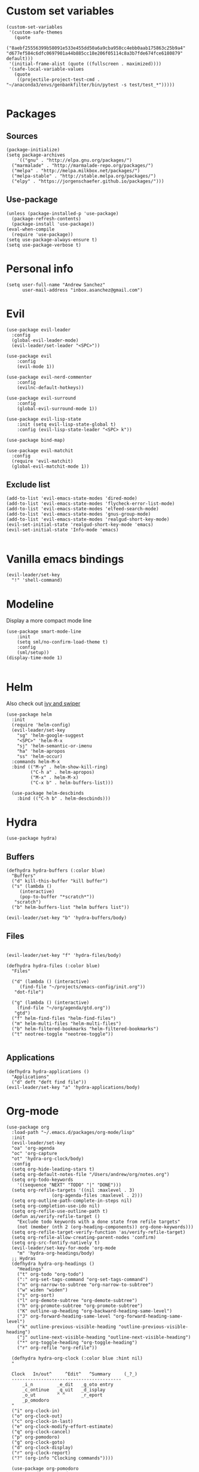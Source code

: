 #+PROPERTY: header-args: tangle "init.el"
* Custom set variables
#+begin_src elisp :tangle yes
(custom-set-variables
 '(custom-safe-themes
   (quote
    ("8aebf25556399b58091e533e455dd50a6a9cba958cc4ebb0aab175863c25b9a4" "d677ef584c6dfc0697901a44b885cc18e206f05114c8a3b7fde674fce6180879" default)))
 '(initial-frame-alist (quote ((fullscreen . maximized))))
 '(safe-local-variable-values
   (quote
    ((projectile-project-test-cmd . "~/anaconda3/envs/genbankfilter/bin/pytest -s test/test_*")))))

#+end_src
* Packages
** Sources 
#+begin_src elisp :tangle yes
  (package-initialize)
  (setq package-archives
      '(("gnu" . "http://elpa.gnu.org/packages/")
	("marmalade" . "http://marmalade-repo.org/packages/")
	("melpa" . "http://melpa.milkbox.net/packages/")
	("melpa-stable" . "http://stable.melpa.org/packages/")
	("elpy" . "https://jorgenschaefer.github.io/packages/")))
#+end_src
** Use-package
#+begin_src elisp :tangle yes
(unless (package-installed-p 'use-package)
  (package-refresh-contents)
  (package-install 'use-package))
(eval-when-compile
  (require 'use-package))
(setq use-package-always-ensure t)
(setq use-package-verbose t)
#+end_src
* Personal info
#+begin_src elisp :tangle yes
(setq user-full-name "Andrew Sanchez"
      user-mail-address "inbox.asanchez@gmail.com")
#+end_src
* Evil
#+begin_src elisp :tangle yes
  (use-package evil-leader
    :config
    (global-evil-leader-mode)
    (evil-leader/set-leader "<SPC>"))

  (use-package evil
      :config
      (evil-mode 1))

  (use-package evil-nerd-commenter
      :config
      (evilnc-default-hotkeys))

  (use-package evil-surround
      :config
      (global-evil-surround-mode 1))

  (use-package evil-lisp-state
      :init (setq evil-lisp-state-global t)
      :config (evil-lisp-state-leader "<SPC> k"))

  (use-package bind-map) 

  (use-package evil-matchit
    :config
    (require 'evil-matchit)
    (global-evil-matchit-mode 1))
#+end_src

#+RESULTS:
: t

** Exclude list
#+begin_src elisp :tangle yes
  (add-to-list 'evil-emacs-state-modes 'dired-mode)
  (add-to-list 'evil-emacs-state-modes 'flycheck-error-list-mode)
  (add-to-list 'evil-emacs-state-modes 'elfeed-search-mode)
  (add-to-list 'evil-emacs-state-modes 'gnus-group-mode)
  (add-to-list 'evil-emacs-state-modes 'realgud-short-key-mode)
  (evil-set-initial-state 'realgud-short-key-mode 'emacs)
  (evil-set-initial-state 'Info-mode 'emacs)

#+end_src


* Vanilla emacs bindings
#+begin_src elisp :tangle yes
  (evil-leader/set-key
    "!" 'shell-command)
#+end_src

* Modeline
Display a more compact mode line

#+begin_src elisp :tangle yes
  (use-package smart-mode-line
      :init
      (setq sml/no-confirm-load-theme t)
      :config
      (sml/setup))
  (display-time-mode 1)
#+end_src

#+RESULTS:
: t

#+begin_src emacs-lisp
#+end_src
* Helm
  Also check out [[https://github.com/abo-abo/swiper][ivy and swiper]]
#+begin_src elisp :tangle yes
  (use-package helm
	:init
	(require 'helm-config)
	(evil-leader/set-key
	  "sg" 'helm-google-suggest
	  "<SPC>" 'helm-M-x
	  "sj" 'helm-semantic-or-imenu
	  "ha" 'helm-apropos
	  "ss" 'helm-occur)
	:commands helm-M-x
	:bind (("M-y" . helm-show-kill-ring)
	       ("C-h a" . helm-apropos)
	       ("M-x" . helm-M-x)
	       ("C-x b" . helm-buffers-list)))

    (use-package helm-descbinds
      :bind (("C-h b" . helm-descbinds)))
#+end_src

#+RESULTS:
  
* Hydra
#+begin_src elisp :tangle yes
(use-package hydra)
#+end_src

** Buffers
#+begin_src elisp :tangle yes
  (defhydra hydra-buffers (:color blue)
    "Buffers"
    ("d" kill-this-buffer "kill buffer")
    ("s" (lambda ()
	   (interactive)
	   (pop-to-buffer "*scratch*"))
     "scratch")
    ("b" helm-buffers-list "helm buffers list"))

  (evil-leader/set-key "b" 'hydra-buffers/body)
#+end_src

#+RESULTS:

** Files
#+begin_src elisp :tangle yes

  (evil-leader/set-key "f" 'hydra-files/body)

  (defhydra hydra-files (:color blue)
    "Files"

    ("d" (lambda () (interactive)
	   (find-file "~/projects/emacs-config/init.org"))
     "dot-file")

    ("g" (lambda () (interactive)
	  (find-file "~/org/agenda/gtd.org"))
     "gtd")
    ("f" helm-find-files "helm-find-files")
    ("m" helm-multi-files "helm-multi-files")
    ("b" helm-filtered-bookmarks "helm-filtered-bookmarks")
    ("t" neotree-toggle "neotree-toggle"))

#+end_src

#+RESULTS:
: hydra-files/body

** Applications
#+begin_src elisp :tangle yes
  (defhydra hydra-applications ()
    "Applications"
    ("d" deft "deft find file"))
  (evil-leader/set-key "a" 'hydra-applications/body)
#+end_src

#+RESULTS:

* Org-mode
#+begin_src elisp :tangle yes
  (use-package org
    :load-path "~/.emacs.d/packages/org-mode/lisp"
    :init
    (evil-leader/set-key
	"oa" 'org-agenda
	"oc" 'org-capture
	"ot" 'hydra-org-clock/body)
    :config
    (setq org-hide-leading-stars t)
    (setq org-default-notes-file "/Users/andrew/org/notes.org")
    (setq org-todo-keywords
      '((sequence "NEXT" "TODO" "|" "DONE")))
    (setq org-refile-targets '((nil :maxlevel . 3)
			       (org-agenda-files :maxlevel . 2)))
    (setq org-outline-path-complete-in-steps nil)
    (setq org-completion-use-ido nil)
    (setq org-refile-use-outline-path t) 
    (defun as/verify-refile-target ()
      "Exclude todo keywords with a done state from refile targets"
      (not (member (nth 2 (org-heading-components)) org-done-keywords)))
    (setq org-refile-target-verify-function 'as/verify-refile-target)
    (setq org-refile-allow-creating-parent-nodes 'confirm)
    (setq org-src-fontify-natively t)
    (evil-leader/set-key-for-mode 'org-mode
      "m" 'hydra-org-headings/body)
    ;; Hydras
    (defhydra hydra-org-headings ()
      "Headings"
	  ("t" org-todo "org-todo")
	  (":" org-set-tags-command "org-set-tags-command")
	  ("n" org-narrow-to-subtree "org-narrow-to-subtree")
	  ("w" widen "widen")
	  ("s" org-sort)
	  ("l" org-demote-subtree "org-demote-subtree")
	  ("h" org-promote-subtree "org-promote-subtree")
	  ("K" outline-up-heading "org-backward-heading-same-level")
	  ("J" org-forward-heading-same-level "org-forward-heading-same-level")
	  ("k" outline-previous-visible-heading "outline-previous-visible-heading")
	  ("j" outline-next-visible-heading "outline-next-visible-heading")
	  ("*" org-toggle-heading "org-toggle-heading")
	  ("r" org-refile "org-refile"))

    (defhydra hydra-org-clock (:color blue :hint nil)
	"

	Clock   In/out^     ^Edit^   ^Summary     (_?_)
	-----------------------------------------
		_i_n         _e_dit   _g_oto entry
		_c_ontinue   _q_uit   _d_isplay
		_o_ut        ^ ^      _r_eport
		_p_omodoro
	"
	("i" org-clock-in)
	("o" org-clock-out)
	("c" org-clock-in-last)
	("e" org-clock-modify-effort-estimate)
	("q" org-clock-cancel)
	("p" org-pomodoro)
	("g" org-clock-goto)
	("d" org-clock-display)
	("r" org-clock-report)
	("?" (org-info "Clocking commands"))))

    (use-package org-pomodoro
      :commands org-pomodoro
      :config
      (setq mindfulness-bell "/Users/andrew/Music/Miscellaneous/Timer_Sounds/mindfullness_bell.mp3") 
      (setq mindfulness-chimes "/Users/andrew/Music/Miscellaneous/Timer_Sounds/chimes.mp3") 
      (setq org-pomodoro-length 15)
      (setq org-pomodoro-short-break-length .5)
      (setq org-pomodoro-start-sound mindfulness-bell)
      (setq org-pomodoro-finished-sound mindfulness-bell)
      (setq org-pomodoro-short-break-sound mindfulness-bell)
      (setq org-pomodoro-long-break-sound mindfulness-chimes)
      (setq org-pomodoro-start-sound-p t))
#+end_src

#+RESULTS:

** Babel
#+begin_src elisp :tangle yes
  (setq org-babel-load-languages
	'((emacs-lisp . t) (shell . t)))
#+end_src

** Capture
#+begin_src elisp :tangle yes

     (setq org-capture-templates
	   '(("t" "TODO" entry (file+headline "/Users/andrew/org/agenda/gtd.org" "Tasks")
	      "* TODO %? \n%U\n" :empty-lines 1)
	     ("n" "NEXT" entry (file+headline "/Users/andrew/org/agenda/gtd.org" "Tasks")
	      "* NEXT %? \n%U\n" :empty-lines 1)
	     ("h" "New Headline" entry (file+headline "/Users/andrew/agenda/gtd.org" "Notes")
		"* %?\n")
	     ("p" "Plan" entry (file+headline "/Users/andrew/org/agenda/gtd.org" "Plans")
	     "* %?\n")
	     ("j" "Journal" entry (file+datetree "/Users/andrew/org/agenda/journal.org")
	     "* %?\nEntered on %U\n")))
#+end_src

** Agenda
#+begin_src elisp :tangle yes

(defun org-archive-done-tasks ()
  (interactive)
  (org-map-entries
   (lambda ()
     (org-archive-subtree)
     (setq org-map-continue-from (outline-previous-heading)))
   "/DONE" 'tree))

     (setq org-agenda-sorting-strategy
	   '((agenda habit-down timestamp-down priority-down category-keep)
	    (todo priority-down timestamp-down category-keep)
	    (tags priority-down timestamp-down category-keep)
	    (search category-keep timestamp-down)))

     (setq org-agenda-files '("~/org/agenda" "~/org/projects"))
     (setq org-agenda-custom-commands
	 '(("!" "ASAP" tags-todo "asap-TODO=\"DONE\"") 
	     ("n" . "Next")
	     ("np" "Next PMI" tags-todo "TODO=\"NEXT\"+category=\"PMI\""
	      ((org-agenda-overriding-header "Next PMI")))
	     ("na" "Next ABB" tags-todo "TODO=\"NEXT\"+category=\"ABB\""
	      ((org-agenda-overriding-header "Next ABB")))
	     ("nm" "Next Miscellaneous" tags-todo "TODO=\"NEXT\"+category=\"misc\""
	      ((org-agenda-overriding-header "Next Miscellaneous")))
	     ("A" . "All")
	     ;("am" "All Miscellaneous" tags-todo "TODO={TODO\\|NEXT}+category=\"misc\"")
	     ("Am" "All Miscellaneous"
	     ((tags-todo "TODO=\"NEXT\"+category=\"misc\"")
	     (tags-todo "TODO=\"TODO\"+category=\"misc\"")
	     (tags-todo "TODO=\"DONE\"+category=\"misc\""))
	     ((org-agenda-overriding-header "All Miscellaneous")))
	     ("Ap" "All PMI"
	     ((tags-todo "TODO=\"NEXT\"+category=\"PMI\"")
	     (tags-todo "TODO=\"TODO\"+category=\"PMI\"")
	     (tags-todo "TODO=\"DONE\"+category=\"PMI\""))
	     ((org-agenda-overriding-header "")))
	     ("Aa" "ALL"
	     ((tags-todo "TODO=\"NEXT\"")
	     (tags-todo "TODO=\"TODO\"")
	     (tags-todo "TODO=\"DONE\""))
	     ((org-agenda-overriding-header "All")))))
#+end_src
* Windows and frames
** Toolbar
   Save space by not showing the toolbar
#+begin_src elisp :tangle yes
(tool-bar-mode -1)
#+end_src
** Golden ratio mode
#+begin_src elisp :tangle yes
  (use-package golden-ratio
    :config
    (golden-ratio-mode 1)
    (add-to-list 'golden-ratio-extra-commands 'evil-window-next)
    (add-to-list 'golden-ratio-extra-commands 'evil-window-right)
    (add-to-list 'golden-ratio-extra-commands 'evil-window-left)
    (add-to-list 'golden-ratio-extra-commands 'evil-window-down)
    (add-to-list 'golden-ratio-extra-commands 'evil-window-up))
#+end_src
** Winner mode
Undo and redo window configuration
#+begin_src elisp :tangle yes
  (use-package winner
    :commands
    (winner-undo winner-redo)
    :config
    (winner-mode)
    (evil-leader/set-key
      "wu" 'winner-undo
      "wr" 'winner-redo))
#+end_src

#+RESULTS:
: t

** Zoom
#+begin_src elisp :tangle yes
  (use-package zoom-frm
    :commands hydra-zoom)

  (defhydra hydra-zoom (global-map "C-=")
    "zoom"
    ("g" text-scale-increase)
    ("l" text-scale-decrease)
    ("i" zoom-in)
    ("o" zoom-out))
#+end_src

#+RESULTS:
: hydra-zoom/body

* Backups
#+begin_src elisp :tangle yes
;; Special dir for backups
(setq backup-directory-alist '(("." . "~/.emacs.d/backups")))
#+end_src

* Magit
Not sure why these aren't working

:config (setq magit-git-executable '("~/usr/bin/git"))
'(magit-git-executable "~/usr/bin/git")

#+begin_src elisp :tangle yes
  (use-package magit
    :init
    (evil-leader/set-key "gs" 'magit-status)
    :commands magit-status
    :config
    (setq magit-git-executable "~/usr/bin/git"))
#+end_src

#+RESULTS:

* Better defaults
Also look at sensible-defaults
#+begin_src elisp :tangle yes
(show-paren-mode 1)
(menu-bar-mode -1)
(when (fboundp 'tool-bar-mode)
    (tool-bar-mode -1))
(when (fboundp 'scroll-bar-mode)
    (scroll-bar-mode -1))
(when (fboundp 'horizontal-scroll-bar-mode)
    (horizontal-scroll-bar-mode -1))

(require 'uniquify)
(setq uniquify-buffer-name-style 'forward)

(require 'saveplace)
(setq-default save-place t)
(fset 'yes-or-no-p 'y-or-n-p)
#+end_src
* Tramp
#+begin_src elisp :tangle yes
;; This doesn't actually seem to be faster...
;; (setq tramp-default-method "ssh")
(setq tramp-inline-compress-start-size 1000000)
#+end_src

* Binding related
  Also check out [[https://github.com/nonsequitur/smex][smex]] 
#+begin_src elisp :tangle yes
  (use-package which-key
      :defer 10
      :config
      (which-key-mode))
#+end_src

#+RESULTS:

* Python
#+begin_src elisp :tangle yes
  (use-package python
    :defer t
    :mode ("\\.py\\'" . python-mode)
    :interpreter ("python" . python-mode)
    :config
    (load-library "realgud")
    (evil-leader/set-key-for-mode 'python-mode "m" 'hydra-python/body)
    (add-hook 'before-save-hook 'py-isort-before-save)
    (add-hook 'python-mode-hook 'smartparens-mode)
    (setq python-shell-exec-path '("~/anaconda3/bin/python"))
    (use-package anaconda-mode
      :commands hydra-python/body
      :config
      (anaconda-mode)
      (anaconda-eldoc-mode)
      (add-to-list 'company-backends 'company-anaconda))
    (use-package sphinx-doc
      :commands (sphinx-doc)
      :config
      (sphinx-doc-mode))
    (use-package helm-pydoc :commands helm-pydoc)
    (use-package py-isort :commands py-isort-buffer
      :config
      (require 'py-isort))
    (use-package elpy
      :init (with-eval-after-load 'python (elpy-enable))
      :commands elpy-enable
      :config
      (pyvenv-mode)
      (defhydra elpy-hydra (:color red)
	"
	Elpy in venv: %`pyvenv-virtual-env-name
	"
	("t" (progn (call-interactively 'elpy-test-pytest-runner) (elpy-nav-errors/body)) "current test, pytest runner" :color blue)
	("w" (venv-workon) "workon venv…")
	("q" nil "quit")
	("Q" (kill-buffer "*compilation*") "quit and kill compilation buffer" :color blue))
      (defhydra elpy-nav-errors (:color red)
	" Navigate errors "
	("n" next-error "next error")
	("p" previous-error "previous error")
	("s" (progn
	       (switch-to-buffer-other-window "*compilation*")
	       (goto-char (point-max))) "switch to compilation buffer" :color blue)
	("w" (venv-workon) "Workon venv…")
	("q" nil "quit")
	("Q" (kill-buffer "*compilation*") "quit and kill compilation buffer" :color blue)))
    (defhydra hydra-python (:color blue :hint nil)
    "
    ^Navigation^                  ^Elpy^                 ^Formatting^
    -------------------------------------------------------------------------
    _d_: find definitions      _t_: elpy-test           _y_: yapfify-buffer
    _a_: find assignments      _z_: switch to shell     _i_: py-isort-buffer
    _r_: find references       _c_: send to shell       _f_: flycheck
    _s_: show doc              
    _v_: pythonic-activate     
    _V_: pythonic-deactivate
    "
	("d" elpy-goto-definition)
	("a" anaconda-mode-find-assignments)
	("r" xref-find-references)
	("s" elpy-doc)
	("y" yapfify-buffer)
	("v" pyvenv-activate)
	("V" pyvenv-deactivate)
	("i" py-isort-buffer)
	("f" hydra-flycheck/body)
	("t" elpy-hydra/body)
	("z" elpy-shell-switch-to-shell)
	("c" elpy-shell-send-region-or-buffer)))


#+end_src

#+RESULTS:

** Fix faulty completion bug
   Source:  https://github.com/jorgenschaefer/elpy/issues/887
   Fixes this error message:
   Warning (python): Your ‘python-shell-interpreter’ doesn’t seem to support readline, yet ‘python-shell-completion-native’ was t and "ipython3" is not part of the ‘python-shell-completion-native-disabled-interpreters’ list. Native completions have been disabled locally.

 #+begin_src elisp :tangle yes
 (defun python-shell-completion-native-try ()
   "Return non-nil if can trigger native completion."
   (let ((python-shell-completion-native-enable t)
         (python-shell-completion-native-output-timeout
           python-shell-completion-native-try-output-timeout))
      (python-shell-completion-native-get-completions
       (get-buffer-process (current-buffer))
       nil "_")))
 #+end_src

* Yapfify
#+begin_src elisp :tangle yes
  (use-package yapfify :commands yapfify-buffer)
#+end_src
* Exec-path-from-shell
#+begin_src elisp :tangle yes
(use-package exec-path-from-shell)
(when (memq window-system '(mac ns x))
  (exec-path-from-shell-initialize))
#+end_src

* Smartparens
#+begin_src elisp :tangle yes
  (use-package smartparens
      :config
      (autoload 'smartparens-mode "paredit" "Turn on pseudo-structural editing of Lisp code." t)
      (add-hook 'emacs-lisp-mode-hook       #'smartparens-mode)
      (add-hook 'eval-expression-minibuffer-setup-hook #'smartparens-mode)
      (add-hook 'ielm-mode-hook             #'smartparens-mode)
      (add-hook 'lisp-mode-hook             #'smartparens-mode)
      (add-hook 'lisp-interaction-mode-hook #'smartparens-mode)
      (add-hook 'scheme-mode-hook           #'smartparens-mode)
    :init
    (require 'smartparens-config)
    (defhydra hydra-smartparens (:hint nil)
      "
  Sexps (quit with _q_)

  ^Nav^            ^Barf/Slurp^                 ^Depth^
  ^---^------------^----------^-----------------^-----^-----------------
  _f_: forward     _<left>_:    slurp forward   _R_:      splice
  _b_: backward    _<right>_:   barf forward    _r_:      raise
  _u_: backward ↑  _C-<left>_:  slurp backward  _<up>_:   raise backward
  _d_: forward ↓   _C-<right>_: barf backward   _<down>_: raise forward
  _p_: backward ↓
  _n_: forward ↑

  ^Kill^           ^Misc^                       ^Wrap^
  ^----^-----------^----^-----------------------^----^------------------
  _w_: copy        _j_: join                    _(_: wrap with ( )
  _k_: kill        _s_: split                   _{_: wrap with { }
  ^^               _t_: transpose               _'_: wrap with ' '
  ^^               _c_: convolute               _\"_: wrap with \" \"
  ^^               _i_: indent defun"
      ("q" nil)
      ;; Wrapping
      ("(" (lambda (a) (interactive "P") (sp-wrap-with-pair "(")))
      ("{" (lambda (a) (interactive "P") (sp-wrap-with-pair "{")))
      ("'" (lambda (a) (interactive "P") (sp-wrap-with-pair "'")))
      ("\"" (lambda (a) (interactive "P") (sp-wrap-with-pair "\"")))
      ;; Navigation
      ("f" sp-forward-sexp )
      ("b" sp-backward-sexp)
      ("u" sp-backward-up-sexp)
      ("d" sp-down-sexp)
      ("p" sp-backward-down-sexp)
      ("n" sp-up-sexp)
      ;; Kill/copy
      ("w" sp-copy-sexp)
      ("k" sp-kill-sexp)
      ;; Misc
      ("t" sp-transpose-sexp)
      ("j" sp-join-sexp)
      ("s" sp-split-sexp)
      ("c" sp-convolute-sexp)
      ("i" sp-indent-defun)
      ;; Depth changing
      ("R" sp-splice-sexp)
      ("r" sp-splice-sexp-killing-around)
      ("<up>" sp-splice-sexp-killing-backward)
      ("<down>" sp-splice-sexp-killing-forward)
      ;; Barfing/slurping
      ("<right>" sp-forward-slurp-sexp)
      ("<left>" sp-forward-barf-sexp)
      ("C-<left>" sp-backward-barf-sexp)
      ("C-<right>" sp-backward-slurp-sexp)))
#+end_src

#+RESULTS:
: t

* Projectile
#+begin_src elisp :tangle yes

  (use-package projectile
    :load-path "~/.emacs.d/packages/projectile"
    :init
    (evil-leader/set-key "p" 'projectile-command-map)
    :commands projectile-command-map
    :config
    (projectile-mode)
    (setq projectile-enable-caching t)
    (use-package helm-projectile
      :config
      (require 'helm-projectile)
      (helm-projectile-on)))

#+end_src

#+RESULTS:

* Yasnippet
#+begin_src elisp :tangle yes
  (use-package yasnippet
    :load-path "~/.emacs.d/packages/yasnippet"
    :config
    (require 'yasnippet)
    (yas-global-mode 1)
    :init
    (evil-leader/set-key
      "y" 'hydra-yasnippet/body)

  (defhydra hydra-yasnippet (:color blue :hint nil)
    "
		^YASnippets^
  --------------------------------------------
    Modes:    Load/Visit:    Actions:

   _g_lobal  _d_irectory    _i_nsert
   _m_inor   _f_ile         _t_ryout
   _e_xtra   _l_ist         _n_ew
	   _a_ll
  "
    ("d" yas-load-directory)
    ("e" yas-activate-extra-mode)
    ("i" yas-insert-snippet)
    ("f" yas-visit-snippet-file :color blue)
    ("n" yas-new-snippet)
    ("t" yas-tryout-snippet)
    ("l" yas-describe-tables)
    ("g" yas/global-mode)
    ("m" yas/minor-mode)
    ("a" yas-reload-all)))
#+end_src

#+RESULTS:
: t

* Themes and fonts
#+begin_src elisp :tangle yes
  (use-package solarized-theme
    :config
    (evil-leader/set-key "tt" 'toggle-theme))
  (load-theme 'solarized-light t)
  (setq active-theme 'solarized-light)
  (defun toggle-theme ()
    (interactive)
    (if (eq active-theme 'solarized-light)
	(setq active-theme 'solarized-dark)
      (setq active-theme 'solarized-light))
    (load-theme active-theme))
  (set-face-attribute 'default t :font 
    "-*-Source Code Pro-normal-normal-normal-*-*-*-*-*-m-0-iso10646-1")
  (set-face-attribute 'default nil :height 140)
#+end_src
* Completion

#+begin_src elisp :tangle yes
  (use-package company
    :config
    (global-company-mode))
#+end_src
* Words
** Wordnut
#+begin_src elisp :tangle no
  (use-package wordnut
    :commands (wordnut-search wordnut-lookup-current-word)
    :load-path "packages/wordnut"
    :config
    (require 'wordnut)
    (setq wordnut-cmd "/usr/local/bin/wn"))
#+end_src

#+RESULTS:
: t

** Helm-wordnet
#+begin_src elisp :tangle yes
  (use-package helm-wordnet
    :commands helm-wordnet
    :load-path "packages/helm-wordnet"
    :config
    (setq helm-wordnet-prog "/usr/local/bin/wn"))
    (evil-leader/set-key
      "wd" 'helm-wordnet)
#+end_src

** Google translate
#+begin_src elisp :tangle yes
  (use-package google-translate
    :commands (google-translate-at-point google-translate-smooth-translate)
    :config
    (setq google-translate-default-source-language "nl")
    (setq google-translate-default-target-language "en")
    (evil-leader/set-key
      "wp" 'google-translate-at-point
      "ww" 'google-translate-smooth-translate))
#+end_src
* Display
#+begin_src elisp :tangle yes
(use-package linum-relative
    :config
    (linum-relative-global-mode))
(setq column-number-mode t)
#+end_src

#+RESULTS:
: t
* Flycheck
#+begin_src elisp :tangle yes
  (use-package flycheck
    :init
    (add-hook 'after-init-hook 'global-flycheck-mode)
    :config
    (setq-default flycheck-disabled-checkers '(emacs-lisp-checkdoc))
    (defhydra hydra-flycheck
      (:pre (progn (setq hydra-lv t) (flycheck-list-errors))
      :post (progn (setq hydra-lv nil) (quit-windows-on "*Flycheck errors*"))
      :hint nil)
      "Errors"
      ("f"  flycheck-error-list-set-filter                            "Filter")
      ("n"  flycheck-next-error                                       "Next")
      ("p"  flycheck-previous-error                                   "Previous")
      ("gg" flycheck-first-error                                      "First")
      ("G"  (progn (goto-char (point-max)) (flycheck-previous-error)) "Last")
      ("q"  nil)))
#+end_src

#+RESULTS:
: t
* Deft
#+begin_src elisp :tangle yes
  (use-package deft
    :config
    (setq deft-directory "~/org")
    (setq deft-extensions '("txt" "org"))
    (setq deft-default-extension "org")
    (setq deft-recursive t)
    (setq deft-use-filename-as-title t)
    (deft-find-file "/Users/andrew/org/agenda/gtd.org")
    (deft-find-file "/Users/andrew/org/agenda/PMI.org")
    (deft-find-file "/Users/andrew/org/agenda/projects.org"))

#+end_src

#+RESULTS:
: t
* Elfeed
#+begin_src elisp :tangle yes
  (use-package elfeed
    :commands elfeed
    :config
    (use-package elfeed-org
      :config
      (require 'elfeed-org)
      (elfeed-org)
      (setq rmh-elfeed-org-files (list "~/org/elfeed.org"))))



#+end_src

#+RESULTS:
* Gnus
#+begin_src elisp :tangle gnus.el
  (use-package gnus
    :commands gnus)

      (setq user-mail-address "inbox.asanchez@gmail.com"
	    user-full-name "Andrew Sanchez")

      (setq gnus-select-method
	    '(nnimap "gmail"
		     (nnimap-address "imap.gmail.com")
		     (nnimap-server-port "993")
		     (nnimap-stream ssl)))

      (setq smtpmail-smtp-server "smtp.gmail.com"
	    smtpmail-smtp-service 587
	    gnus-ignored-newsgroups "^to\\.\\|^[0-9. ]+\\( \\|$\\)\\|^[\"]\"[#'()]"
	    gnus-message-archive-group nil)
	    ;; mml2015-encrypt-to-self 

      ;; Attempt to encrypt all the mails we'll be sending.
      ;; (add-hook 'message-setup-hook 'mml-secure-message-encrypt)
      (eval-after-load 'gnus-group
      '(progn
	 (defhydra hydra-gnus-group (:color blue)
	   "Do?"
	   ("a" gnus-group-list-active "REMOTE groups A A")
	   ("l" gnus-group-list-all-groups "LOCAL groups L")
	   ("c" gnus-topic-catchup-articles "Read all c")
	   ("G" gnus-group-make-nnir-group "Search server G G")
	   ("g" gnus-group-get-new-news "Refresh g")
	   ("s" gnus-group-enter-server-mode "Servers")
	   ("m" gnus-group-new-mail "Compose m OR C-x m")
	   ("#" gnus-topic-mark-topic "mark #")
	   ("q" nil "cancel"))
	 (define-key gnus-group-mode-map "," 'hydra-gnus-group/body)))

    ;; gnus-summary-mode
    (eval-after-load 'gnus-sum
      '(progn
	 (defhydra hydra-gnus-summary (:color blue)
	   "Do?"
	   ("s" gnus-summary-show-thread "Show thread")
	   ("h" gnus-summary-hide-thread "Hide thread")
	   ("n" gnus-summary-insert-new-articles "Refresh / N")
	   ("f" gnus-summary-mail-forward "Forward C-c C-f")
	   ("!" gnus-summary-tick-article-forward "Mail -> disk !")
	   ("p" gnus-summary-put-mark-as-read "Mail <- disk")
	   ("c" gnus-summary-catchup-and-exit "Read all c")
	   ("e" gnus-summary-resend-message-edit "Resend S D e")
	   ("R" gnus-summary-reply-with-original "Reply with original R")
	   ("r" gnus-summary-reply "Reply r")
	   ("W" gnus-summary-wide-reply-with-original "Reply all with original S W")
	   ("w" gnus-summary-wide-reply "Reply all S w")
	   ("#" gnus-topic-mark-topic "mark #")
	   ("q" nil "cancel"))
	 (define-key gnus-summary-mode-map "," 'hydra-gnus-summary/body)))

    ;; gnus-article-mode
    (eval-after-load 'gnus-art
      '(progn
	 (defhydra hydra-gnus-article (:color blue)
	   "Do?"
	   ("f" gnus-summary-mail-forward "Forward")
	   ("R" gnus-article-reply-with-original "Reply with original R")
	   ("r" gnus-article-reply "Reply r")
	   ("W" gnus-article-wide-reply-with-original "Reply all with original S W")
	   ("o" gnus-mime-save-part "Save attachment at point o")
	   ("w" gnus-article-wide-reply "Reply all S w")
	   ("q" nil "cancel"))
	 (define-key gnus-article-mode-map "," 'hydra-gnus-article/body)))

    (eval-after-load 'message
      '(progn
	 (defhydra hydra-message (:color blue)
	   "Do?"
	   ("ca" mml-attach-file "Attach C-c C-a")
	   ("cc" message-send-and-exit "Send C-c C-c")
	   ("q" nil "cancel"))
	 (global-set-key (kbd "C-c C-y") 'hydra-message/body)))
#+end_src

#+RESULTS:
: hydra-message/body

* Keyfreq
#+begin_src elisp :tangle yes
  (use-package keyfreq
    :config
    (require 'keyfreq)
    (setq keyfreq-excluded-commands
	  '(self-insert-command
	    abort-recursive-edit
	    forward-char
	    backward-char
	    previous-line
	    next-line
	    evil-a-WORD
	    evil-append
	    evil-backward-char
	    evil-backward-word-begin
	    evil-change
	    evil-change-line
	    evil-complete-next
	    evil-complete-previous
	    evil-delete
	    evil-delete-backward-char-and-join
	    evil-delete-char
	    evil-delete-line
	    evil-emacs-state
	    evil-end-of-line
	    evil-escape-emacs-state
	    evil-escape-insert-state
	    evil-escape-isearch
	    evil-escape-minibuffer
	    evil-escape-motion-state
	    evil-escape-visual-state))
    (keyfreq-mode 1)
    (keyfreq-autosave-mode 1))
#+end_src
* Convenience
#+begin_src elisp :tangle yes
  (use-package restart-emacs
    :init
    (evil-leader/set-key "qr" 'restart-emacs)
    :commands restart-emacs)
#+end_src

#+RESULTS:
* Neotree
#+begin_src elisp :tangle yes
  (use-package neotree :load-path "~/.emacs.d/packages/neotree"
    :commands  neotree-toggle
    :config
    (require 'neotree)
    (evil-define-key 'normal neotree-mode-map (kbd "TAB") 'neotree-enter)
    (evil-define-key 'normal neotree-mode-map (kbd "SPC") 'neotree-quick-look)
    (evil-define-key 'normal neotree-mode-map (kbd "q") 'neotree-hide)
    (evil-define-key 'normal neotree-mode-map (kbd "RET") 'neotree-enter))
#+end_src

#+RESULTS:
: t
* Debugging
#+begin_src elisp :tangle yes
  (use-package realgud
    :commands realgud
    :config
    (add-hook 'realgud-short-key-mode-hook
        (lambda ()
          (local-set-key "\C-c" realgud:shortkey-mode-map)))
    (setq realgud:pdb-command-name "python -m pdb"))
#+end_src

#+RESULTS:
: t

* Test
#+begin_src elisp :tangle no
#+end_src  

#+RESULTS:
* Future
** TODO Create list for globally enabled packages
